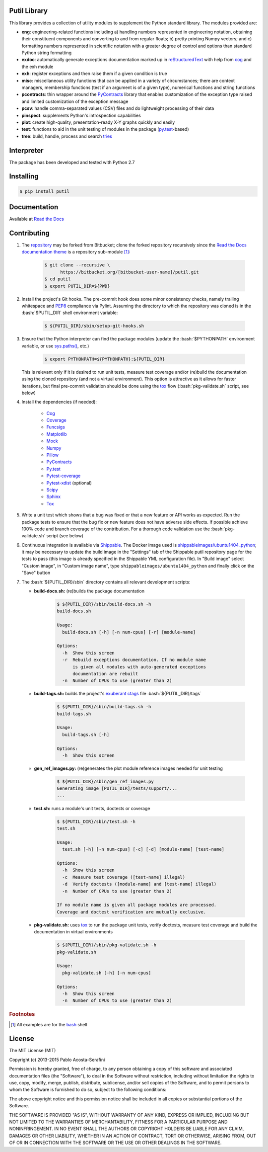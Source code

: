 .. README.rst
.. Copyright (c) 2013-2015 Pablo Acosta-Serafini
.. See LICENSE for details

Putil Library
=============

.. role:: bash(code)
	:language: bash

.. [[[cog
.. import os, sys
.. from docs.support.term_echo import ste
.. file_name = sys.modules['docs.support.term_echo'].__file__
.. mdir = os.path.realpath(
..     os.path.dirname(os.path.dirname(os.path.dirname(file_name)))
.. )
.. ]]]
.. [[[end]]]

This library provides a collection of utility modules to supplement the
Python standard library. The modules provided are:

* **eng**: engineering-related functions including a) handling numbers
  represented in engineering notation, obtaining their constituent
  components and converting to and from regular floats; b) pretty printing
  Numpy vectors; and c) formatting numbers represented in scientific
  notation with a greater degree of control and options than standard
  Python string formatting

* **exdoc**: automatically generate exceptions documentation marked up in
  `reStructuredText <http://docutils.sourceforge.net/rst.html>`_ with help from
  `cog <http://nedbatchelder.com/code/cog/>`_ and the exh module

* **exh**: register exceptions and then raise them if a given condition is true

* **misc**: miscellaneous utility functions that can be applied in a variety
  of circumstances; there are context managers, membership functions (test if
  an argument is of a given type), numerical functions and string functions

* **pcontracts**: thin wrapper around the
  `PyContracts <https://andreacensi.github.io/contracts/>`_ library that
  enables customization of the exception type raised and limited
  customization of the exception message

* **pcsv**: handle comma-separated values (CSV) files and do lightweight
  processing of their data

* **pinspect**: supplements Python's introspection capabilities

* **plot**: create high-quality, presentation-ready X-Y graphs quickly and
  easily

* **test**: functions to aid in the unit testing of modules in the package
  (`py.test <http://www.pytest.org>`_-based)

* **tree**: build, handle, process and search
  `tries <http://wikipedia.org/wiki/Trie>`_

Interpreter
===========

The package has been developed and tested with Python 2.7

Installing
==========

.. code-block:: bash

	$ pip install putil

Documentation
=============

Available at `Read the Docs <https://readthedocs.org/projects/putil/>`_

Contributing
============

1. The `repository <https://bitbucket.org/pacosta/putil>`_ may be forked from
   Bitbucket; clone the forked repository recursively since the `Read the Docs
   documentation theme <https://github.com/snide/sphinx_rtd_theme>`_ is a
   repository sub-module [#f1]_:

		.. code-block:: bash

			$ git clone --recursive \
			      https://bitbucket.org/[bitbucket-user-name]/putil.git
			$ cd putil
			$ export PUTIL_DIR=${PWD}

2. Install the project's Git hooks. The pre-commit hook does some minor
   consistency checks, namely trailing whitespace and
   `PEP8 <https://www.python.org/dev/peps/pep-0008/>`_ compliance via
   Pylint. Assuming the directory to which the repository was cloned is
   in the :bash:`$PUTIL_DIR` shell environment variable:

		.. code-block:: bash

			$ ${PUTIL_DIR}/sbin/setup-git-hooks.sh

3. Ensure that the Python interpreter can find the package modules
   (update the :bash:`$PYTHONPATH` environment variable, or use
   `sys.paths() <https://docs.python.org/2/library/sys.html#sys.path>`_,
   etc.)

		.. code-block:: bash

			$ export PYTHONPATH=${PYTHONPATH}:${PUTIL_DIR}

   This is relevant only if it is desired to run unit tests, measure
   test coverage and/or (re)build the documentation using the cloned
   repository (and not a virtual environment). This option is attractive
   as it allows for faster iterations, but final pre-commit validation
   should be done using the `tox`_ flow (:bash:`pkg-validate.sh` script,
   see below)

4. Install the dependencies (if needed):

    * `Cog`_

    * `Coverage <http://coverage.readthedocs.org/en/coverage-4.0a5/>`_

    * `Funcsigs <https://pypi.python.org/pypi/funcsigs>`_

    * `Matplotlib <http://matplotlib.org/>`_

    * `Mock <http://www.voidspace.org.uk/python/mock/>`_

    * `Numpy <http://www.numpy.org/>`_

    * `Pillow <https://python-pillow.github.io/>`_

    * `PyContracts <https://andreacensi.github.io/contracts/>`_

    * `Py.test`_

    * `Pytest-coverage <https://pypi.python.org/pypi/pytest-cov>`_

    * `Pytest-xdist <https://pypi.python.org/pypi/pytest-xdist>`_ (optional)

    * `Scipy <http://www.scipy.org/>`_

    * `Sphinx <http://sphinx-doc.org/>`_

    * `Tox <https://tox.readthedocs.org/>`_

5. Write a unit test which shows that a bug was fixed or that a new feature
   or API works as expected. Run the package tests to ensure that the bug fix
   or new feature does not have adverse side effects. If possible achieve 100%
   code and branch coverage of the contribution. For a thorough code validation
   use the :bash:`pkg-validate.sh` script (see below)

6. Continuous integration is available via `Shippable
   <http://www.shippable.com/>`_. The Docker image used is
   `shippableimages/ubuntu1404_python
   <https://registry.hub.docker.com/u/shippableimages/ubuntu1404_python/>`_; it
   may be necessary to update the build image in the "Settings" tab of the
   Shippable putil repository page for the tests to pass (this image is already
   specified in the Shippable YML configuration file). In "Build image" select
   "Custom image", in "Custom image name", type
   ``shippableimages/ubuntu1404_python`` and finally click on the "Save" button

7. The :bash:`${PUTIL_DIR}/sbin` directory contains all relevant development
   scripts:

   * **build-docs.sh:** (re)builds the package documentation

		.. [[[cog ste('build-docs.sh -h', 0, mdir, cog.out) ]]]

		.. code-block:: bash

		    $ ${PUTIL_DIR}/sbin/build-docs.sh -h
		    build-docs.sh

		    Usage:
		      build-docs.sh [-h] [-n num-cpus] [-r] [module-name]

		    Options:
		      -h  Show this screen
		      -r  Rebuild exceptions documentation. If no module name
		          is given all modules with auto-generated exceptions
		          documentation are rebuilt
		      -n  Number of CPUs to use (greater than 2)


		.. [[[end]]]

   * **build-tags.sh:** builds the project's
     `exuberant ctags <http://ctags.sourceforge.net/>`_ file
     :bash:`${PUTIL_DIR}/tags`

		.. [[[cog ste('build-tags.sh -h', 0, mdir, cog.out) ]]]

		.. code-block:: bash

		    $ ${PUTIL_DIR}/sbin/build-tags.sh -h
		    build-tags.sh

		    Usage:
		      build-tags.sh [-h]

		    Options:
		      -h  Show this screen


		.. [[[end]]]

   * **gen_ref_images.py:** (re)generates the plot module reference images
     needed for unit testing

	.. code-block:: bash

		$ ${PUTIL_DIR}/sbin/gen_ref_images.py
		Generating image [PUTIL_DIR]/tests/support/...
		...

   * **test.sh:** runs a module's unit tests, doctests or coverage

		.. [[[cog ste('test.sh -h', 6, mdir, cog.out) ]]]

		.. code-block:: bash

		    $ ${PUTIL_DIR}/sbin/test.sh -h
		    test.sh

		    Usage:
		      test.sh [-h] [-n num-cpus] [-c] [-d] [module-name] [test-name]

		    Options:
		      -h  Show this screen
		      -c  Measure test coverage ([test-name] illegal)
		      -d  Verify doctests ([module-name] and [test-name] illegal)
		      -n  Number of CPUs to use (greater than 2)

		    If no module name is given all package modules are processed.
		    Coverage and doctest verification are mutually exclusive.


		.. [[[end]]]

   * **pkg-validate.sh:** uses `tox <https://tox.readthedocs.org/>`_ to run
     the package unit tests, verify doctests, measure test coverage and build
     the documentation in virtual environments

		.. [[[cog ste('pkg-validate.sh -h', 6, mdir, cog.out) ]]]

		.. code-block:: bash

		    $ ${PUTIL_DIR}/sbin/pkg-validate.sh -h
		    pkg-validate.sh

		    Usage:
		      pkg-validate.sh [-h] [-n num-cpus]

		    Options:
		      -h  Show this screen
		      -n  Number of CPUs to use (greater than 2)


		.. [[[end]]]


.. rubric:: Footnotes

.. [#f1] All examples are for the `bash <https://www.gnu.org/software/bash/>`_
   shell

License
=======

The MIT License (MIT)

Copyright (c) 2013-2015 Pablo Acosta-Serafini

Permission is hereby granted, free of charge, to any person obtaining a copy
of this software and associated documentation files (the "Software"), to deal
in the Software without restriction, including without limitation the rights
to use, copy, modify, merge, publish, distribute, sublicense, and/or sell
copies of the Software, and to permit persons to whom the Software is
furnished to do so, subject to the following conditions:

The above copyright notice and this permission notice shall be included in all
copies or substantial portions of the Software.

THE SOFTWARE IS PROVIDED "AS IS", WITHOUT WARRANTY OF ANY KIND, EXPRESS OR
IMPLIED, INCLUDING BUT NOT LIMITED TO THE WARRANTIES OF MERCHANTABILITY,
FITNESS FOR A PARTICULAR PURPOSE AND NONINFRINGEMENT. IN NO EVENT SHALL THE
AUTHORS OR COPYRIGHT HOLDERS BE LIABLE FOR ANY CLAIM, DAMAGES OR OTHER
LIABILITY, WHETHER IN AN ACTION OF CONTRACT, TORT OR OTHERWISE, ARISING FROM,
OUT OF OR IN CONNECTION WITH THE SOFTWARE OR THE USE OR OTHER DEALINGS IN THE
SOFTWARE.
